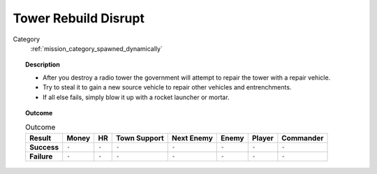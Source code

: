 .. _mission_tower_rebuild_disrupt:


Tower Rebuild Disrupt
==========================

Category
    :ref:`mission_category_spawned_dynamically`

.. topic:: Description


  -  After you destroy a radio tower the government will attempt to repair the tower with a repair vehicle.
  -  Try to steal it to gain a new source vehicle to repair other vehicles and entrenchments.
  -  If all else fails, simply blow it up with a rocket launcher or mortar.


.. topic:: Outcome

   .. list-table:: Outcome
      :header-rows: 1

      * - Result
        - Money
        - HR
        - Town Support
        - Next Enemy
        - Enemy
        - Player
        - Commander

      * - **Success**
        - ``-``
        - ``-``
        - ``-``
        - ``-``
        - ``-``
        - ``-``
        - ``-``

      * - **Failure**
        - ``-``
        - ``-``
        - ``-``
        - ``-``
        - ``-``
        - ``-``
        - ``-``
